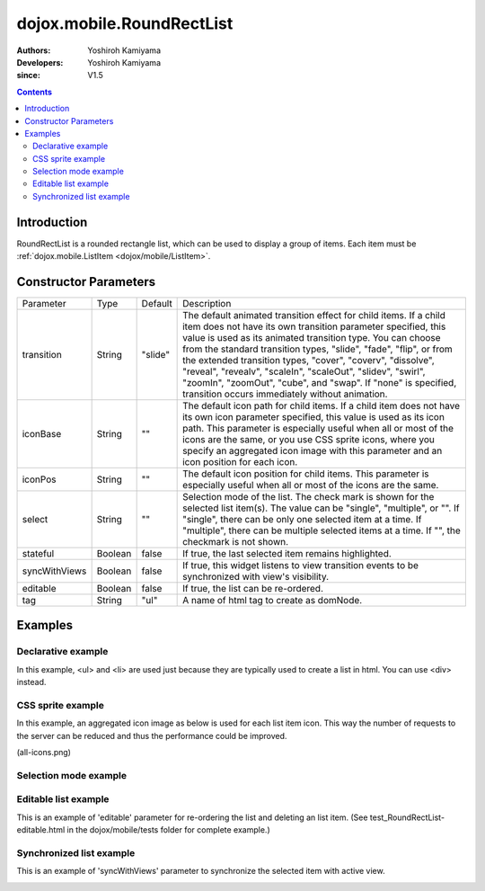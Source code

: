 .. _dojox/mobile/RoundRectList:

==========================
dojox.mobile.RoundRectList
==========================

:Authors: Yoshiroh Kamiyama
:Developers: Yoshiroh Kamiyama
:since: V1.5

.. contents ::
    :depth: 2

Introduction
============

RoundRectList is a rounded rectangle list, which can be used to display a group of items. Each item must be :ref:`dojox.mobile.ListItem <dojox/mobile/ListItem>`.

.. image :: RoundRectList.png

Constructor Parameters
======================

+--------------+----------+---------+-----------------------------------------------------------------------------------------------------------+
|Parameter     |Type      |Default  |Description                                                                                                |
+--------------+----------+---------+-----------------------------------------------------------------------------------------------------------+
|transition    |String    |"slide"  |The default animated transition effect for child items. If a child item does not have its own transition   |
|              |          |         |parameter specified, this value is used as its animated transition type. You can choose from the standard  |
|              |          |         |transition types, "slide", "fade", "flip", or from the extended transition types, "cover", "coverv",       |
|              |          |         |"dissolve", "reveal", "revealv", "scaleIn", "scaleOut", "slidev", "swirl", "zoomIn", "zoomOut", "cube",    |
|              |          |         |and "swap". If "none" is specified, transition occurs immediately without animation.                       |
+--------------+----------+---------+-----------------------------------------------------------------------------------------------------------+
|iconBase      |String    |""       |The default icon path for child items. If a child item does not have its own icon parameter specified,     |
|              |          |         |this value is used as its icon path. This parameter is especially useful when all or most of the icons are |
|              |          |         |the same, or you use CSS sprite icons, where you specify an aggregated icon image with this parameter and  |
|              |          |         |an icon position for each icon.                                                                            |
+--------------+----------+---------+-----------------------------------------------------------------------------------------------------------+
|iconPos       |String    |""       |The default icon position for child items. This parameter is especially useful when all or most of the     |
|              |          |         |icons are the same.                                                                                        |
+--------------+----------+---------+-----------------------------------------------------------------------------------------------------------+
|select        |String    |""       |Selection mode of the list. The check mark is shown for the selected list item(s). The value can be        |
|              |          |         |"single", "multiple", or "". If "single", there can be only one selected item at a time. If "multiple",    |
|              |          |         |there can be multiple selected items at a time. If "", the checkmark is not shown.                         |
+--------------+----------+---------+-----------------------------------------------------------------------------------------------------------+
|stateful      |Boolean   |false    |If true, the last selected item remains highlighted.                                                       |
+--------------+----------+---------+-----------------------------------------------------------------------------------------------------------+
|syncWithViews |Boolean   |false    |If true, this widget listens to view transition events to be synchronized with view's visibility.          |
+--------------+----------+---------+-----------------------------------------------------------------------------------------------------------+
|editable      |Boolean   |false    |If true, the list can be re-ordered.                                                                       |
+--------------+----------+---------+-----------------------------------------------------------------------------------------------------------+
|tag           |String    |"ul"     |A name of html tag to create as domNode.                                                                   |
+--------------+----------+---------+-----------------------------------------------------------------------------------------------------------+

Examples
========

Declarative example
-------------------

In this example, <ul> and <li> are used just because they are typically used to create a list in html. You can use <div> instead.

.. js ::

  require([
    "dojox/mobile",
    "dojox/mobile/parser"
  ]);

.. html ::

  <ul data-dojo-type="dojox.mobile.RoundRectList">
    <li data-dojo-type="dojox.mobile.ListItem"
        data-dojo-props='icon:"images/i-icon-3.png",
                         rightText:"Off",
                         moveTo:"view1"'>Wi-Fi</li>
    <li data-dojo-type="dojox.mobile.ListItem"
        data-dojo-props='icon:"images/i-icon-4.png",
                         rightText:"VPN",
                         moveTo:"view2"'>VPN</li>
  </ul>

.. image :: RoundRectList-example1.png

CSS sprite example
------------------

In this example, an aggregated icon image as below is used for each list item icon. This way the number of requests to the server can be reduced and thus the performance could be improved.

.. image :: all-icons.png

(all-icons.png)

.. html ::

  <ul data-dojo-type="dojox.mobile.RoundRectList"
      data-dojo-props='iconBase:"images/i-icon-all.png"'>
    <li data-dojo-type="dojox.mobile.ListItem"
        data-dojo-props='iconPos:"0,0,29,29"'>Airplane Mode
        <div class="mblItemSwitch" data-dojo-type="dojox.mobile.Switch"></div></li>
    <li data-dojo-type="dojox.mobile.ListItem"
        data-dojo-props='iconPos:"0,29,29,29",
                         rightText:"mac",
                         href:"test_IconContainer.html"'>Wi-Fi</li>
    <li data-dojo-type="dojox.mobile.ListItem"
        data-dojo-props='iconPos:"0,58,29,29",
                         rightText:"AcmePhone",
                         moveTo:"general"'>Carrier</li>
  </ul>

.. image :: RoundRectList-example2.png

Selection mode example
----------------------

.. html ::

  <h2 data-dojo-type="dojox.mobile.RoundRectCategory">Single Select</h2>
  <ul data-dojo-type="dojox.mobile.RoundRectList" data-dojo-props='select:"single"'>
    <li data-dojo-type="dojox.mobile.ListItem" data-dojo-props='checked:true'>Cube</li>
    <li data-dojo-type="dojox.mobile.ListItem">Dissolve</li>
    <li data-dojo-type="dojox.mobile.ListItem">Ripple</li>
  </ul>

  <h2 data-dojo-type="dojox.mobile.RoundRectCategory">Multiple Select</h2>
  <ul data-dojo-type="dojox.mobile.RoundRectList" data-dojo-props='select:"multiple"'>
    <li data-dojo-type="dojox.mobile.ListItem" data-dojo-props='checked:true'>Cube</li>
    <li data-dojo-type="dojox.mobile.ListItem">Dissolve</li>
    <li data-dojo-type="dojox.mobile.ListItem" data-dojo-props='checked:true'>Ripple</li>
  </ul>

.. image :: RoundRectList-check.png

.. _dojox/mobile/RoundRectList#editable-list-example:

Editable list example
---------------------

This is an example of 'editable' parameter for re-ordering the list and deleting an list item. (See test_RoundRectList-editable.html in the dojox/mobile/tests folder for complete example.)

.. js ::

  require([
    "dojo/_base/connect",
    "dojo/dom-class",
    "dojo/ready",
    "dijit/registry"
  ], function(connect, domClass, ready, registry){
    var delItem, handler, btn1, list1;

    function showDeleteButton(item){
      hideDeleteButton();
      delItem = item;
      item.rightIconNode.style.display = "none";
      if(!item.rightIcon2Node){
        item.set("rightIcon2", "mblDomButtonMyRedButton_0");
        item.rightIcon2Node.firstChild.innerHTML = "Delete";
      }
      item.rightIcon2Node.style.display = "";
      handler = connect.connect(list1.domNode, "onclick", onDeleteItem);
    }
    function hideDeleteButton(){
      if(delItem){
        delItem.rightIconNode.style.display = "";
        delItem.rightIcon2Node.style.display = "none";
        delItem = null;
      }
      connect.disconnect(handler);
    }
    function onDeleteItem(e){
      var item = registry.getEnclosingWidget(e.target);
      if(domClass.contains(e.target, "mblDomButtonMyRedButton_0")){
        setTimeout(function(){
          item.destroy();
        }, 0);
      }
      hideDeleteButton();
    }

    connect.subscribe("/dojox/mobile/deleteListItem", function(item){
      showDeleteButton(item);
    });

    onClickEdit = function(){
      list1.startEdit();
    }
    onClickDone = function(){
      hideDeleteButton();
      list1.endEdit();
    }

    ready(function(){
      btn1 = registry.byId("btn1");
      list1 = registry.byId("list1");
    });
  });

.. css ::

  /* inline custom DOM Button */
  .mblDomButtonMyRedButton_0 {
    position: relative;
    height: 29px;
    line-height: 29px;
    padding: 0px 8px;
    color: white;
    font-family: Helvetica;
    font-size: 13px;
    font-weight: bold;
    border: 1px outset #9cacc0;
    border-radius: 5px;
    background: -webkit-gradient(linear, left top, left bottom, from(#d3656d), to(#bc1320),
                                   color-stop(0.5, #c9404b), color-stop(0.5, #bc1421));
    background-color: #c9404b;
    text-align: center;
  }

.. html ::

  <ul id="list1" data-dojo-type="dojox.mobile.RoundRectList" data-dojo-props='editable:true'>
    <li id="item1" data-dojo-type="dojox.mobile.ListItem"
     data-dojo-props='icon:"images/i-icon-1.png"'>Slide</li>
    <li id="item2" data-dojo-type="dojox.mobile.ListItem"
     data-dojo-props='icon:"images/i-icon-2.png"'>Flip</li>
    <li id="item3" data-dojo-type="dojox.mobile.ListItem"
     data-dojo-props='icon:"images/i-icon-3.png"'>Fade</li>
    <li id="item4" data-dojo-type="dojox.mobile.ListItem"
     data-dojo-props='icon:"images/i-icon-4.png"'>Cover</li>
    <li id="item5" data-dojo-type="dojox.mobile.ListItem"
     data-dojo-props='icon:"images/i-icon-5.png"'>Reveal</li>
  </ul>
  <button onclick="onClickEdit()">Edit</button>
  <button onclick="onClickDone()">Done</button>

.. image :: RoundRectList-editable.gif

Synchronized list example
-------------------------

This is an example of 'syncWithViews' parameter to synchronize the selected item with active view.

.. js ::

  require([
    "dojox/mobile",
    "dojox/mobile/parser",
    "dojox/mobile/FixedSplitter"
  ]);

.. html ::

  <div data-dojo-type="dojox.mobile.FixedSplitter" data-dojo-props='orientation:"H"'>

    <div data-dojo-type="dojox.mobile.Container" style="width:300px;border-right:1px solid black;">
      <div id="settings" data-dojo-type="dojox.mobile.View">
        <h1 data-dojo-type="dojox.mobile.Heading">Settings</h1>
        <!-- RoundRectList to be synchronized with the right side view's visibility --> 
        <ul data-dojo-type="dojox.mobile.RoundRectList"
            data-dojo-props='transition:"flip", stateful:true, syncWithViews:true'>
          <li data-dojo-type="dojox.mobile.ListItem"
              data-dojo-props='icon:"images/i-icon-1.png", moveTo:"wifi"'>Wi-Fi</li>
          <li data-dojo-type="dojox.mobile.ListItem"
              data-dojo-props='icon:"images/i-icon-2.png", moveTo:"bright"'>Brightness &amp; Wallpaper</li>
          <li data-dojo-type="dojox.mobile.ListItem"
              data-dojo-props='icon:"images/i-icon-3.png", moveTo:"picture"'>Picture Frame</li>
        </ul>
      </div>
    </div>

    <div data-dojo-type="dojox.mobile.Container">
      <div id="wifi" data-dojo-type="dojox.mobile.View">
        <h1 data-dojo-type="dojox.mobile.Heading">Wi-Fi Networks</h1>
        <ul data-dojo-type="dojox.mobile.RoundRectList">
          <li data-dojo-type="dojox.mobile.ListItem"
              data-dojo-props='moveTo:"bright"'>Next View</li>
          <li data-dojo-type="dojox.mobile.ListItem"
              data-dojo-props='moveTo:"picture", transitionDir:-1'>Previous View</li>
        </ul>
      </div>
      <div id="bright" data-dojo-type="dojox.mobile.View">
        <h1 data-dojo-type="dojox.mobile.Heading">Brightness &amp; Wallpaper</h1>
        <ul data-dojo-type="dojox.mobile.RoundRectList">
          <li data-dojo-type="dojox.mobile.ListItem"
              data-dojo-props='moveTo:"picture"'>Next View</li>
          <li data-dojo-type="dojox.mobile.ListItem"
              data-dojo-props='moveTo:"wifi", transitionDir:-1'>Previous View</li>
        </ul>
      </div>
      <div id="picture" data-dojo-type="dojox.mobile.View">
        <h1 data-dojo-type="dojox.mobile.Heading">Picture Frame</h1>
        <ul data-dojo-type="dojox.mobile.RoundRectList">
          <li data-dojo-type="dojox.mobile.ListItem"
              data-dojo-props='moveTo:"wifi"'>Next View</li>
          <li data-dojo-type="dojox.mobile.ListItem"
              data-dojo-props='moveTo:"bright", transitionDir:-1'>Previous View</li>
        </ul>
      </div>
    </div>

  </div>

.. image :: RoundRectList-sync.gif
